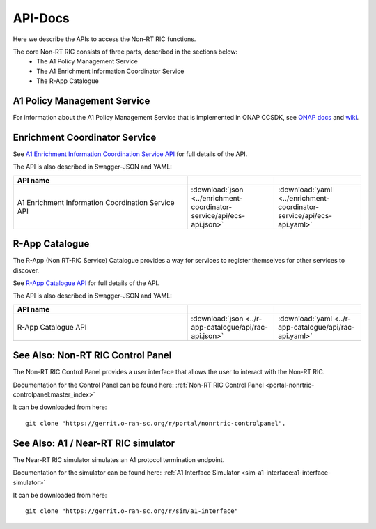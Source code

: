 .. This work is licensed under a Creative Commons Attribution 4.0 International License.
.. http://creativecommons.org/licenses/by/4.0
.. Copyright (C) 2021 Nordix

.. _api_docs:

.. |swagger-icon| image:: ./images/swagger.png
                  :width: 40px

.. |yaml-icon| image:: ./images/yaml_logo.png
                  :width: 40px


========
API-Docs
========

Here we describe the APIs to access the Non-RT RIC functions.

The core Non-RT RIC consists of three parts, described in the sections below:
 * The A1 Policy Management Service
 * The A1 Enrichment Information Coordinator Service
 * The R-App Catalogue


A1 Policy Management Service
============================

For information about the A1 Policy Management Service that is implemented in ONAP CCSDK, see `ONAP docs <https://docs.onap.org/projects/onap-ccsdk-oran/en/latest/index.html>`_ and `wiki <https://wiki.onap.org/pages/viewpage.action?pageId=84672221>`_.

Enrichment Coordinator Service
==============================

See `A1 Enrichment Information Coordination Service API <./ecs-api.html>`_ for full details of the API.

The API is also described in Swagger-JSON and YAML:

.. csv-table::
   :header: "API name", "|swagger-icon|", "|yaml-icon|"
   :widths: 10,5,5

   "A1 Enrichment Information Coordination Service API", ":download:`json <../enrichment-coordinator-service/api/ecs-api.json>`", ":download:`yaml <../enrichment-coordinator-service/api/ecs-api.yaml>`"

R-App Catalogue
===============

The R-App (Non RT-RIC Service) Catalogue provides a way for services to register themselves for other services to discover.

See `R-App Catalogue API <./rac-api.html>`_ for full details of the API.

The API is also described in Swagger-JSON and YAML:

.. csv-table::
   :header: "API name", "|swagger-icon|", "|yaml-icon|"
   :widths: 10,5, 5

   "R-App Catalogue API", ":download:`json <../r-app-catalogue/api/rac-api.json>`", ":download:`yaml <../r-app-catalogue/api/rac-api.yaml>`"


See Also: Non-RT RIC Control Panel
==================================

The Non-RT RIC Control Panel provides a user interface that allows the user to interact with the Non-RT RIC.

Documentation for the Control Panel can be found here: :ref:`Non-RT RIC Control Panel <portal-nonrtric-controlpanel:master_index>`

It can be downloaded from here: ::

  git clone "https://gerrit.o-ran-sc.org/r/portal/nonrtric-controlpanel".

See Also: A1 / Near-RT RIC simulator
====================================

The Near-RT RIC simulator simulates an A1 protocol termination endpoint.

Documentation for the simulator can be found here: :ref:`A1 Interface Simulator <sim-a1-interface:a1-interface-simulator>`

It can be downloaded from here: ::

  git clone "https://gerrit.o-ran-sc.org/r/sim/a1-interface"
